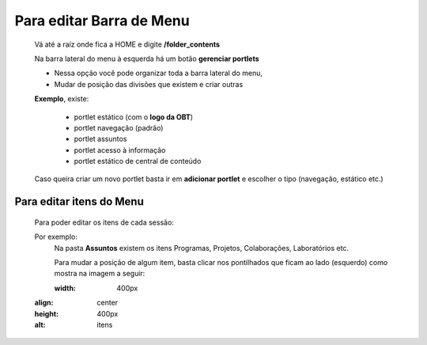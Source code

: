 Para editar Barra de Menu
=========================

	Vá até a raíz onde fica a HOME e digite **/folder_contents**
	  
	Na barra lateral do menu à esquerda há um botão **gerenciar portlets**

	* Nessa opção você pode organizar toda a barra lateral do menu,
	* Mudar de posição das divisões que existem e criar outras

	**Exemplo**, existe:

		* portlet estático (com o **logo da OBT**)
		* portlet navegação (padrão)
		* portlet assuntos
		* portlet acesso à informação
		* portlet estático de central de conteúdo

	
	Caso queira criar um novo portlet basta ir em **adicionar portlet** e escolher o tipo (navegação, estático etc.)

Para editar itens do Menu
-------------------------

	Para poder editar os itens de cada sessão:

	Por exemplo:
		Na pasta **Assuntos** existem os itens Programas, Projetos, Colaborações, Laboratórios etc.

		Para mudar a posição de algum item, basta clicar nos pontilhados que ficam ao lado (esquerdo) como mostra na imagem a seguir:

		.. image:: ../media/images/itens.png
		:width: 400px
    	:align: center
    	:height: 400px
    	:alt: itens
